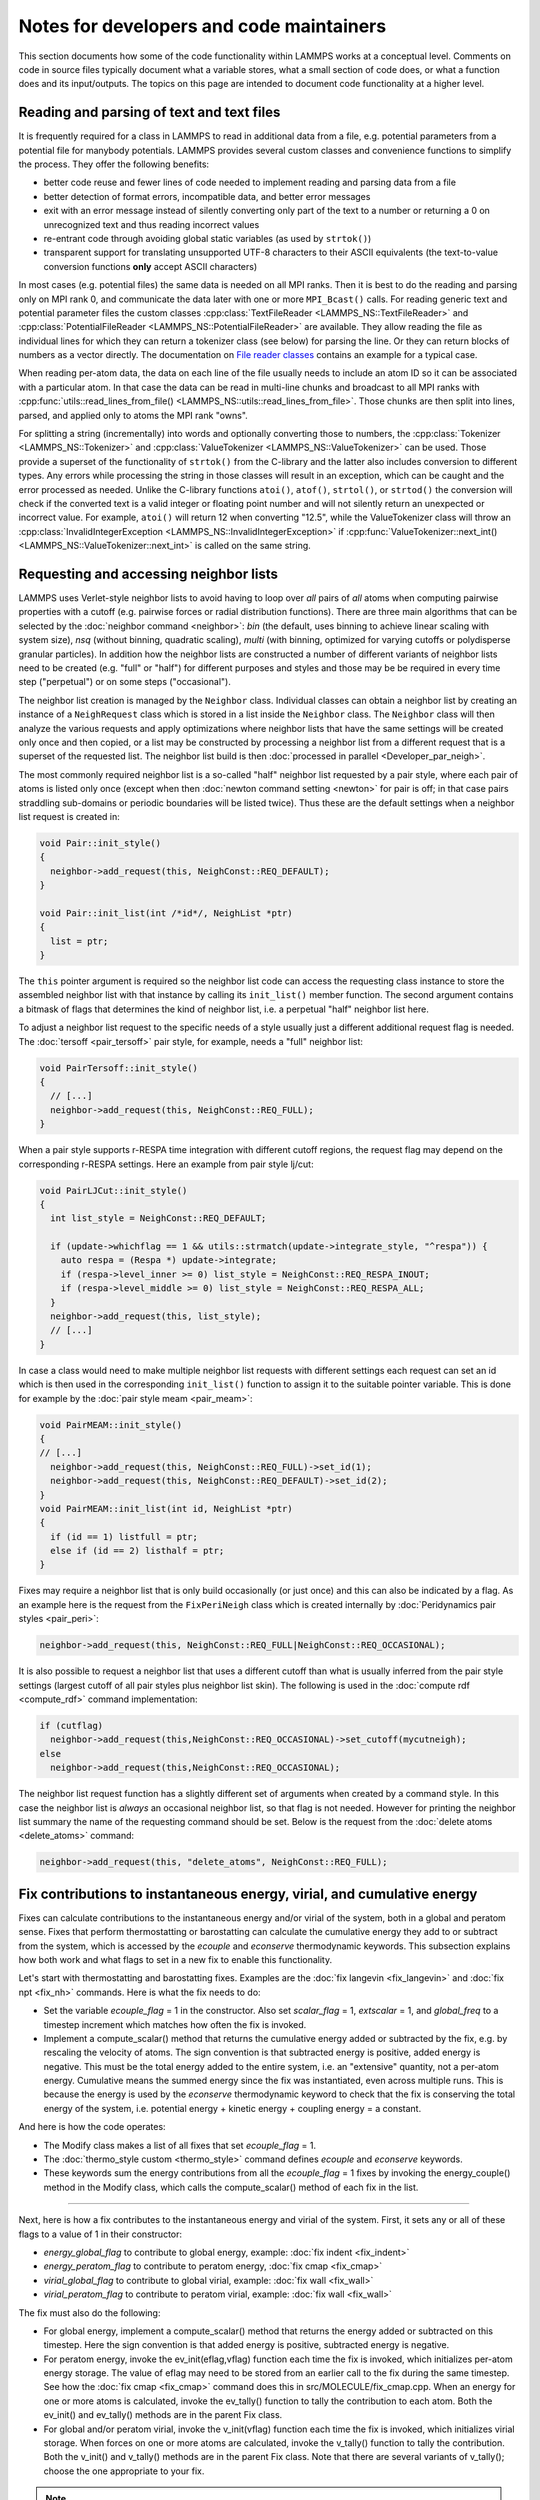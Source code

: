 Notes for developers and code maintainers
-----------------------------------------

This section documents how some of the code functionality within
LAMMPS works at a conceptual level.  Comments on code in source files
typically document what a variable stores, what a small section of
code does, or what a function does and its input/outputs.  The topics
on this page are intended to document code functionality at a higher level.

Reading and parsing of text and text files
^^^^^^^^^^^^^^^^^^^^^^^^^^^^^^^^^^^^^^^^^^

It is frequently required for a class in LAMMPS to read in additional
data from a file, e.g. potential parameters from a potential file for
manybody potentials.  LAMMPS provides several custom classes and
convenience functions to simplify the process.  They offer the
following benefits:

- better code reuse and fewer lines of code needed to implement reading
  and parsing data from a file
- better detection of format errors, incompatible data, and better error messages
- exit with an error message instead of silently converting only part of the
  text to a number or returning a 0 on unrecognized text and thus reading incorrect values
- re-entrant code through avoiding global static variables (as used by ``strtok()``)
- transparent support for translating unsupported UTF-8 characters to their ASCII equivalents
  (the text-to-value conversion functions **only** accept ASCII characters)

In most cases (e.g. potential files) the same data is needed on all
MPI ranks.  Then it is best to do the reading and parsing only on MPI
rank 0, and communicate the data later with one or more
``MPI_Bcast()`` calls.  For reading generic text and potential
parameter files the custom classes :cpp:class:`TextFileReader
<LAMMPS_NS::TextFileReader>` and :cpp:class:`PotentialFileReader
<LAMMPS_NS::PotentialFileReader>` are available. They allow reading
the file as individual lines for which they can return a tokenizer
class (see below) for parsing the line.  Or they can return blocks of
numbers as a vector directly.  The documentation on `File reader
classes <file-reader-classes>`_ contains an example for a typical
case.

When reading per-atom data, the data on each line of the file usually
needs to include an atom ID so it can be associated with a particular
atom.  In that case the data can be read in multi-line chunks and
broadcast to all MPI ranks with
:cpp:func:`utils::read_lines_from_file()
<LAMMPS_NS::utils::read_lines_from_file>`.  Those chunks are then
split into lines, parsed, and applied only to atoms the MPI rank
"owns".

For splitting a string (incrementally) into words and optionally
converting those to numbers, the :cpp:class:`Tokenizer
<LAMMPS_NS::Tokenizer>` and :cpp:class:`ValueTokenizer
<LAMMPS_NS::ValueTokenizer>` can be used.  Those provide a superset of
the functionality of ``strtok()`` from the C-library and the latter
also includes conversion to different types.  Any errors while
processing the string in those classes will result in an exception,
which can be caught and the error processed as needed.  Unlike the
C-library functions ``atoi()``, ``atof()``, ``strtol()``, or
``strtod()`` the conversion will check if the converted text is a
valid integer or floating point number and will not silently return an
unexpected or incorrect value.  For example, ``atoi()`` will return 12
when converting "12.5", while the ValueTokenizer class will throw an
:cpp:class:`InvalidIntegerException
<LAMMPS_NS::InvalidIntegerException>` if
:cpp:func:`ValueTokenizer::next_int()
<LAMMPS_NS::ValueTokenizer::next_int>` is called on the same string.

Requesting and accessing neighbor lists
^^^^^^^^^^^^^^^^^^^^^^^^^^^^^^^^^^^^^^^

LAMMPS uses Verlet-style neighbor lists to avoid having to loop over
*all* pairs of *all* atoms when computing pairwise properties with a
cutoff (e.g. pairwise forces or radial distribution functions).  There
are three main algorithms that can be selected by the :doc:`neighbor
command <neighbor>`: `bin` (the default, uses binning to achieve linear
scaling with system size), `nsq` (without binning, quadratic scaling),
`multi` (with binning, optimized for varying cutoffs or polydisperse
granular particles).  In addition how the neighbor lists are constructed
a number of different variants of neighbor lists need to be created
(e.g. "full" or "half") for different purposes and styles and those may
be be required in every time step ("perpetual") or on some steps
("occasional").

The neighbor list creation is managed by the ``Neighbor`` class.
Individual classes can obtain a neighbor list by creating an instance of
a ``NeighRequest`` class which is stored in a list inside the
``Neighbor`` class.  The ``Neighbor`` class will then analyze the
various requests and apply optimizations where neighbor lists that have
the same settings will be created only once and then copied, or a list
may be constructed by processing a neighbor list from a different
request that is a superset of the requested list.  The neighbor list
build is then :doc:`processed in parallel <Developer_par_neigh>`.

The most commonly required neighbor list is a so-called "half" neighbor
list requested by a pair style, where each pair of atoms is listed only
once (except when then :doc:`newton command setting <newton>` for pair
is off; in that case pairs straddling sub-domains or periodic boundaries
will be listed twice).  Thus these are the default settings when a
neighbor list request is created in:

.. code-block:: C++

   void Pair::init_style()
   {
     neighbor->add_request(this, NeighConst::REQ_DEFAULT);
   }

   void Pair::init_list(int /*id*/, NeighList *ptr)
   {
     list = ptr;
   }

The ``this`` pointer argument is required so the neighbor list code can
access the requesting class instance to store the assembled neighbor
list with that instance by calling its ``init_list()`` member function.
The second argument contains a bitmask of flags that determines the kind
of neighbor list, i.e. a perpetual "half" neighbor list here.
  
To adjust a neighbor list request to the specific needs of a style
usually just a different additional request flag is needed.  The :doc:`tersoff <pair_tersoff>` pair
style, for example, needs a "full" neighbor list:

.. code-block:: C++

   void PairTersoff::init_style()
   {
     // [...]
     neighbor->add_request(this, NeighConst::REQ_FULL);
   }

When a pair style supports r-RESPA time integration with different cutoff regions,
the request flag may depend on the corresponding r-RESPA settings. Here an example
from pair style lj/cut:

.. code-block:: C++

   void PairLJCut::init_style()
   {
     int list_style = NeighConst::REQ_DEFAULT;

     if (update->whichflag == 1 && utils::strmatch(update->integrate_style, "^respa")) {
       auto respa = (Respa *) update->integrate;
       if (respa->level_inner >= 0) list_style = NeighConst::REQ_RESPA_INOUT;
       if (respa->level_middle >= 0) list_style = NeighConst::REQ_RESPA_ALL;
     }
     neighbor->add_request(this, list_style);
     // [...]
   }
 
In case a class would need to make multiple neighbor list requests with different
settings each request can set an id which is then used in the corresponding
``init_list()`` function to assign it to the suitable pointer variable. This is
done for example by the :doc:`pair style meam <pair_meam>`:

.. code-block:: C++

   void PairMEAM::init_style()
   {
   // [...]
     neighbor->add_request(this, NeighConst::REQ_FULL)->set_id(1);
     neighbor->add_request(this, NeighConst::REQ_DEFAULT)->set_id(2);
   }
   void PairMEAM::init_list(int id, NeighList *ptr)
   {
     if (id == 1) listfull = ptr;
     else if (id == 2) listhalf = ptr;
   }         

Fixes may require a neighbor list that is only build occasionally (or
just once) and this can also be indicated by a flag.  As an example here
is the request from the ``FixPeriNeigh`` class which is created
internally by :doc:`Peridynamics pair styles <pair_peri>`:

.. code-block:: C++

   neighbor->add_request(this, NeighConst::REQ_FULL|NeighConst::REQ_OCCASIONAL);

It is also possible to request a neighbor list that uses a different cutoff
than what is usually inferred from the pair style settings (largest cutoff of
all pair styles plus neighbor list skin).  The following is used in the
:doc:`compute rdf <compute_rdf>` command implementation:

.. code-block:: C++

  if (cutflag)
    neighbor->add_request(this,NeighConst::REQ_OCCASIONAL)->set_cutoff(mycutneigh);
  else
    neighbor->add_request(this,NeighConst::REQ_OCCASIONAL);

The neighbor list request function has a slightly different set of arguments
when created by a command style.  In this case the neighbor list is
*always* an occasional neighbor list, so that flag is not needed. However
for printing the neighbor list summary the name of the requesting command
should be set.  Below is the request from the :doc:`delete atoms <delete_atoms>`
command:

.. code-block:: C++

   neighbor->add_request(this, "delete_atoms", NeighConst::REQ_FULL);
   
Fix contributions to instantaneous energy, virial, and cumulative energy
^^^^^^^^^^^^^^^^^^^^^^^^^^^^^^^^^^^^^^^^^^^^^^^^^^^^^^^^^^^^^^^^^^^^^^^^

Fixes can calculate contributions to the instantaneous energy and/or
virial of the system, both in a global and peratom sense.  Fixes that
perform thermostatting or barostatting can calculate the cumulative
energy they add to or subtract from the system, which is accessed by
the *ecouple* and *econserve* thermodynamic keywords.  This subsection
explains how both work and what flags to set in a new fix to enable
this functionality.

Let's start with thermostatting and barostatting fixes.  Examples are
the :doc:`fix langevin <fix_langevin>` and :doc:`fix npt <fix_nh>`
commands.  Here is what the fix needs to do:

* Set the variable *ecouple_flag* = 1 in the constructor.  Also set
  *scalar_flag* = 1, *extscalar* = 1, and *global_freq* to a timestep
  increment which matches how often the fix is invoked.
* Implement a compute_scalar() method that returns the cumulative
  energy added or subtracted by the fix, e.g. by rescaling the
  velocity of atoms.  The sign convention is that subtracted energy is
  positive, added energy is negative.  This must be the total energy
  added to the entire system, i.e. an "extensive" quantity, not a
  per-atom energy.  Cumulative means the summed energy since the fix
  was instantiated, even across multiple runs.  This is because the
  energy is used by the *econserve* thermodynamic keyword to check
  that the fix is conserving the total energy of the system,
  i.e. potential energy + kinetic energy + coupling energy = a
  constant.

And here is how the code operates:

* The Modify class makes a list of all fixes that set *ecouple_flag* = 1.
* The :doc:`thermo_style custom <thermo_style>` command defines
  *ecouple* and *econserve* keywords.
* These keywords sum the energy contributions from all the
  *ecouple_flag* = 1 fixes by invoking the energy_couple() method in
  the Modify class, which calls the compute_scalar() method of each
  fix in the list.

------------------

Next, here is how a fix contributes to the instantaneous energy and
virial of the system.  First, it sets any or all of these flags to a
value of 1 in their constructor:

* *energy_global_flag* to contribute to global energy, example: :doc:`fix indent <fix_indent>`
* *energy_peratom_flag* to contribute to peratom energy, :doc:`fix cmap <fix_cmap>`
* *virial_global_flag* to contribute to global virial, example: :doc:`fix wall <fix_wall>`
* *virial_peratom_flag* to contribute to peratom virial, example: :doc:`fix wall <fix_wall>`

The fix must also do the following:

* For global energy, implement a compute_scalar() method that returns
  the energy added or subtracted on this timestep.  Here the sign
  convention is that added energy is positive, subtracted energy is
  negative.
* For peratom energy, invoke the ev_init(eflag,vflag) function each
  time the fix is invoked, which initializes per-atom energy storage.
  The value of eflag may need to be stored from an earlier call to the
  fix during the same timestep.  See how the :doc:`fix cmap
  <fix_cmap>` command does this in src/MOLECULE/fix_cmap.cpp.  When an
  energy for one or more atoms is calculated, invoke the ev_tally()
  function to tally the contribution to each atom.  Both the ev_init()
  and ev_tally() methods are in the parent Fix class.
* For global and/or peratom virial, invoke the v_init(vflag) function
  each time the fix is invoked, which initializes virial storage.
  When forces on one or more atoms are calculated, invoke the
  v_tally() function to tally the contribution.  Both the v_init() and
  v_tally() methods are in the parent Fix class.  Note that there are
  several variants of v_tally(); choose the one appropriate to your
  fix.

.. note::

   The ev_init() and ev_tally() methods also account for global and
   peratom virial contributions.  Thus you do not need to invoke the
   v_init() and v_tally() methods, if the fix also calculates peratom
   energies.

The fix must also specify whether (by default) to include or exclude
these contributions to the global/peratom energy/virial of the system.
For the fix to include the contributions, set either of both of these
variables in the constructor:

* *thermo_energy* = 1, for global and peratom energy
* *thermo_virial* = 1, for global and peratom virial

Note that these variables are zeroed in fix.cpp.  Thus if you don't
set the variables, the contributions will be excluded (by default)

However, the user has ultimate control over whether to include or
exclude the contributions of the fix via the :doc:`fix modify
<fix_modify>` command:

* fix modify *energy yes* to include global and peratom energy contributions
* fix modify *virial yes* to include global and peratom virial contributions

If the fix contributes to any of the global/peratom energy/virial
values for the system, it should be explained on the fix doc page,
along with the default values for the *energy yes/no* and *virial
yes/no* settings of the :doc:`fix modify <fix_modify>` command.

Finally, these 4 contributions are included in the output of 4
computes:

* global energy in :doc:`compute pe <compute_pe>`
* peratom energy in :doc:`compute pe/atom <compute_pe_atom>`
* global virial in :doc:`compute pressure <compute_pressure>`
* peratom virial in :doc:`compute stress/atom <compute_stress_atom>`

These computes invoke a method of the Modify class to include
contributions from fixes that have the corresponding flags set,
e.g. *energy_peratom_flag* and *thermo_energy* for :doc:`compute
pe/atom <compute_pe_atom>`.

Note that each compute has an optional keyword to either include or
exclude all contributions from fixes.  Also note that :doc:`compute pe
<compute_pe>` and :doc:`compute pressure <compute_pressure>` are what
is used (by default) by :doc:`thermodynamic output <thermo_style>` to
calculate values for its *pe* and *press* keywords.

KSpace PPPM FFT grids
^^^^^^^^^^^^^^^^^^^^^

The various :doc:`KSpace PPPM <kspace_style>` styles in LAMMPS use
FFTs to solve Poisson's equation.  This subsection describes:

* how FFT grids are defined
* how they are decomposed across processors
* how they are indexed by each processor
* how particle charge and electric field values are mapped to/from
  the grid

An FFT grid cell is a 3d volume; grid points are corners of a grid
cell and the code stores values assigned to grid points in vectors or
3d arrays.  A global 3d FFT grid has points indexed 0 to N-1 inclusive
in each dimension.

Each processor owns two subsets of the grid, each subset is
brick-shaped.  Depending on how it is used, these subsets are
allocated as a 1d vector or 3d array.  Either way, the ordering of
values within contiguous memory x fastest, then y, z slowest.

For the ``3d decomposition`` of the grid, the global grid is
partitioned into bricks that correspond to the sub-domains of the
simulation box that each processor owns.  Often, this is a regular 3d
array (Px by Py by Pz) of bricks, where P = number of processors =
Px * Py * Pz.  More generally it can be a tiled decomposition, where
each processor owns a brick and the union of all the bricks is the
global grid.  Tiled decompositions are produced by load balancing with
the RCB algorithm; see the :doc:`balance rcb <balance>` command.

For the ``FFT decompostion`` of the grid, each processor owns a brick
that spans the entire x dimension of the grid while the y and z
dimensions are partitioned as a regular 2d array (P1 by P2), where P =
P1 * P2.

The following indices store the inclusive bounds of the brick a
processor owns, within the global grid:

.. parsed-literal::

   nxlo_in,nxhi_in,nylo_in,nyhi_in,nzlo_in,nzhi_in = 3d decomposition brick
   nxlo_fft,nxhi_fft,nylo_fft,nyhi_fft,nzlo_fft,nzhi_fft = FFT decomposition brick
   nxlo_out,nxhi_out,nylo_out,nyhi_out,nzlo_out,nzhi_out = 3d decomposition brick + ghost cells

The ``in`` and ``fft`` indices are from 0 to N-1 inclusive in each
dimension, where N is the grid size.

The ``out`` indices index an array which stores the ``in`` subset of
the grid plus ghost cells that surround it.  These indices can thus be
< 0 or >= N.

The number of ghost cells a processor owns in each of the 6 directions
is a function of:

.. parsed-literal::

   neighbor skin distance (since atoms can move outside a proc subdomain)
   qdist = offset or charge from atom due to TIP4P fictitious charge
   order = mapping stencil size
   shift = factor used when order is an even number (see below)

Here is an explanation of how the PPPM variables ``order``,
``nlower`` / ``nupper``, ``shift``, and ``OFFSET`` work. They are the
relevant variables that determine how atom charge is mapped to grid
points and how field values are mapped from grid points to atoms:

.. parsed-literal::

   order = # of nearby grid points in each dim that atom charge/field are mapped to/from
   nlower,nupper = extent of stencil around the grid point an atom is assigned to
   OFFSET = large integer added/subtracted when mapping to avoid int(-0.75) = 0 when -1 is the desired result

The particle_map() method assigns each atom to a grid point.

If order is even, say 4:

.. parsed-literal::

   atom is assigned to grid point to its left (in each dim)
   shift = OFFSET
   nlower = -1, nupper = 2, which are offsets from assigned grid point
   window of mapping grid pts is thus 2 grid points to left of atom, 2 to right

If order is odd, say 5:

.. parsed-literal::

   atom is assigned to left/right grid pt it is closest to (in each dim)
   shift = OFFSET + 0.5
   nlower = 2, nupper = 2
   if point is in left half of cell, then window of affected grid pts is 3 grid points to left of atom, 2 to right
   if point is in right half of cell, then window of affected grid pts is 2 grid points to left of atom, 3 to right

These settings apply to each dimension, so that if order = 5, an
atom's charge is mapped to 125 grid points that surround the atom.
